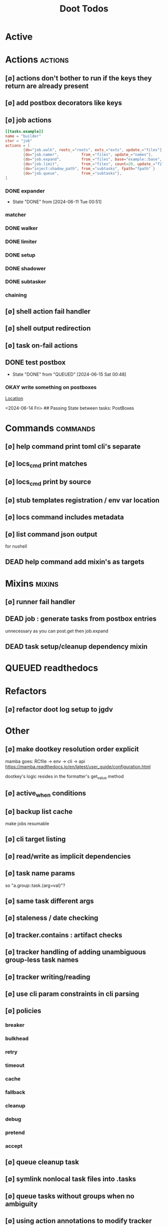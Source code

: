 #+TITLE: Doot Todos
#+STARTUP: agenda

* Active
* Actions :actions:
** [∅] actions don't bother to run if the keys they return are already present
** [∅] add postbox decorators like keys
** [∅] job actions
#+NAME: example
#+begin_src toml :results output
[[tasks.example]]
name = "builder"
ctor = "job"
actions = [
        {do="job.walk", roots_="roots", exts_="exts", update_="files"},
        {do="job.namer",          from_="files", update_="names"},
        {do="job.expand",         from_="files", base="example::base", update_="subtasks"},
        {do="job.limit",          from_="files", count=20, update_="files"},
        {do="inject:shadow_path", from_="subtasks", fpath="fpath" }
        {do="job.queue",          from_="subtasks"},
]
#+end_src


*** DONE expander
- State "DONE"       from              [2024-06-11 Tue 00:51]
*** matcher
*** DONE walker
*** DONE limiter
*** DONE setup
*** DONE shadower
*** DONE subtasker
*** chaining
** [∅] shell action fail handler
** [∅] shell output redirection
** [∅] task on-fail actions
** DONE test postbox
- State "DONE"       from "QUEUED"     [2024-06-15 Sat 00:48]
*** OKAY write something on postboxes
   [[/media/john/data/github/python/doot/wiki_/lets_talk_about_state.md::46][Location]]
   :context:
        <2024-06-14 Fri> ## Passing State between tasks: PostBoxes
   :END:
* Commands :commands:
** [∅] help command print toml cli's separate
** [∅] locs_cmd print matches
** [∅] locs_cmd print by source
** [∅] stub templates registration / env var location
** [∅] locs command includes metadata
** [∅] list command json output
for nushell
** DEAD help command add mixin's as targets
* Mixins :mixins:
** [∅] runner fail handler
** DEAD job : generate tasks from postbox entries
unnecessary as you can post.get then job.expand
** DEAD task setup/cleanup dependency mixin
* QUEUED readthedocs
* Refactors
** [∅] refactor doot log setup to jgdv
* Other
** [∅] make dootkey resolution order explicit
mamba goes: RCfile -> env -> cli -> api
https://mamba.readthedocs.io/en/latest/user_guide/configuration.html

dootkey's logic resides in the formatter's get_value method

** [∅] active_when conditions
** [∅] backup list cache
***** make jobs resumable
** [∅] cli target listing
** [∅] read/write as implicit dependencies
** [∅] task name params
so "a.group::task.{arg=val}"?
** [∅] same task different args
** [∅] staleness / date checking
** [∅] tracker.contains : artifact checks
** [∅] tracker handling of adding unambiguous group-less task names
** [∅] tracker writing/reading
** [∅] use cli param constraints in cli parsing
** [∅] policies
*** breaker
*** bulkhead
*** retry
*** timeout
*** cache
*** fallback
*** cleanup
*** debug
*** pretend
*** accept
** [∅] queue cleanup task
** [∅] symlink nonlocal task files into .tasks
** [∅] queue tasks without groups when no ambiguity
** [∅] using action annotations to modify tracker network dependencies
** [∅] cli print control help
** [∅] pre-run, print task plan from built network
** [∅] cli args
currently doot/control/base_tracker.py : 243
uses match spec.source
** [∅] move task spec instantiation logic to TaskSpecFactory
** [∅] job expansion naming scheme
** [⟙] ensure idempotency of tracker add_task/queue_task
- State "[⟙]"        from "[∅]"        [2024-06-13 Thu 23:34]
** NO boltons.priorityQueue subclass
override 'add' to call get_priority on the *task* before calling super().add
* TODO Task Runners Feature Comparison
[[file:/media/john/data/github/python/doot/wiki_/task_runner_comparison.md::Comparing Task Runners][wiki_file]]
push / pull
declarative, imperative

* [[file:/media/john/data/github/python/dootle/.tasks/dootle_todos.org::*Dootle][Dootle]]
* [[file:/media/john/data/github/python/corana/.tasks/corana_todos.org::*Corana][Corana]]
* Links
